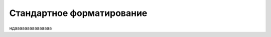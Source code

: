 .. _root_overriding_formatting:

Стандартное форматирование
************************

ндааааааааааааааа
